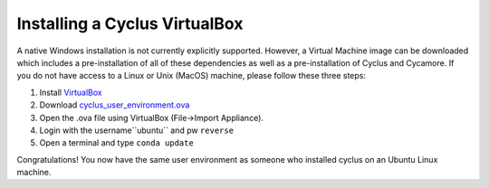 
Installing a Cyclus VirtualBox
==============================

A native Windows installation is not currently explicitly supported. However, a
Virtual Machine image can be downloaded which includes a pre-installation of all
of these dependencies as well as a pre-installation of Cyclus and Cycamore. If
you do not have access to a Linux or Unix (MacOS) machine, please follow these
three steps:

#. Install `VirtualBox <https://www.virtualbox.org/>`_
#. Download `cyclus_user_environment.ova
   <http://cnergdata.engr.wisc.edu/cyclus/virtual-box/current/cyclus_user_environment.ova>`_
#. Open the .ova file using VirtualBox (File->Import Appliance).
#. Login with the username``ubuntu`` and pw ``reverse``
#. Open a terminal and type ``conda update``

Congratulations! You now have the same user environment as someone who installed
cyclus on an Ubuntu Linux machine.

